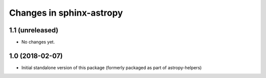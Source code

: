 Changes in sphinx-astropy
=========================

1.1 (unreleased)
----------------

- No changes yet.

1.0 (2018-02-07)
----------------

- Initial standalone version of this package (formerly packaged as part of astropy-helpers)
